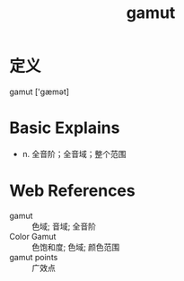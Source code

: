#+title: gamut
#+roam_tags:英语单词

* 定义
  
gamut ['ɡæmət]

* Basic Explains
- n. 全音阶；全音域；整个范围

* Web References
- gamut :: 色域; 音域; 全音阶
- Color Gamut :: 色饱和度; 色域; 颜色范围
- gamut points :: 广效点
